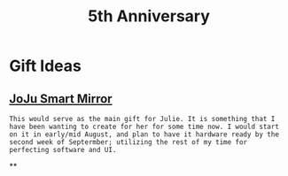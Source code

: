 :PROPERTIES:
:ID:       c5356241-2efb-4087-a3f5-7e6a1252310a
:END:
#+title: 5th Anniversary
#+filetags:Memos

* Gift Ideas
** [[id:e8b80fcc-eec3-40d7-9256-fe010c5be85e][JoJu Smart Mirror]]
~This would serve as the main gift for Julie. It is something that I have been wanting to create for her for some time now. I would start on it in early/mid August, and plan to have it hardware ready by the second week of Septermber; utilizing the rest of my time for perfecting software and UI.~

**
